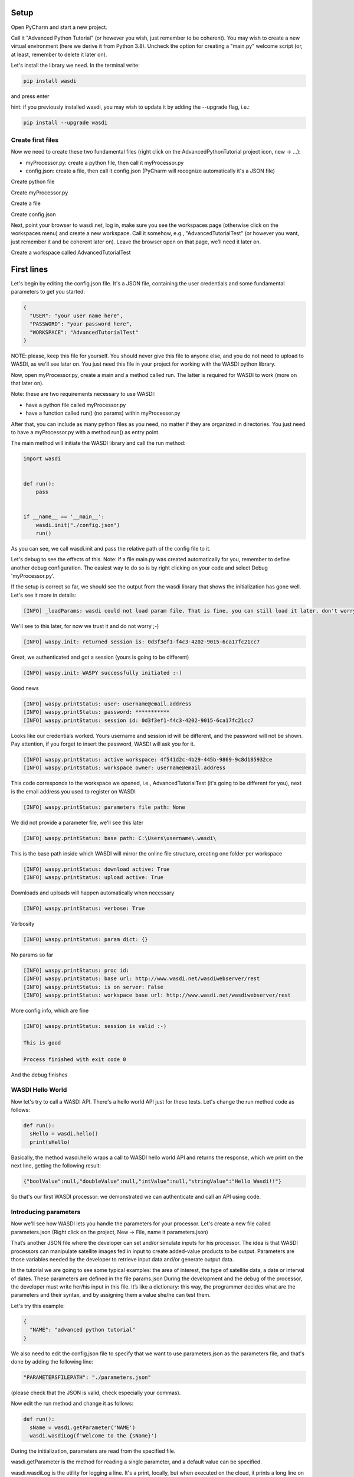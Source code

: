 .. TestReadTheDocs documentation master file, created by
   sphinx-quickstart on Mon Apr 19 16:00:28 2021.
   You can adapt this file completely to your liking, but it should at least
   contain the root `toctree` directive.
.. _PythonTutorial:

Setup
=====
Open PyCharm and start a new project.

.. image:: _static/python_tutorial_images/openPyCharmAndStartANewProject.png

Call it "Advanced Python Tutorial" (or however you wish, just remember to be coherent). You may wish to create a new virtual environment (here we derive it from Python 3.8). Uncheck the option for creating a "main.py" welcome script (or, at least, remember to delete it later on).

.. image:: _static/python_tutorial_images/createNewProject.png

Let's install the library we need. In the terminal write:

.. code-block:: python 
  
   pip install wasdi
   
and press enter

.. image:: _static/python_tutorial_images/pipInstallWasdi.png

hint: if you previously installed wasdi, you may wish to update it by adding the --upgrade flag, i.e.:

.. code-block:: python
  
   pip install --upgrade wasdi
   
Create first files
-------------------
Now we need to create these two fundamental files (right click on the AdvancedPythonTutorial project icon, new -> ...):

* myProcessor.py: create a python file, then call it myProcessor.py
* config.json: create a file, then call it config.json (PyCharm will recognize automatically it's a JSON file)

.. image:: _static/python_tutorial_images/createPythonFile.png

Create python file

.. image:: _static/python_tutorial_images/createMyProcessor_py.png

Create myProcessor.py

.. image:: _static/python_tutorial_images/createFile.png

Create a file

.. image:: _static/python_tutorial_images/createConfig_json.png

Create config.json

Next, point your browser to wasdi.net, log in, make sure you see the workspaces page (otherwise click on the workspaces menu) and create a new workspace. Call it somehow, e.g., "AdvancedTutorialTest" (or however you want, just remember it and be coherent later on). Leave the browser open on that page, we’ll need it later on.

Create a workspace called AdvancedTutorialTest

First lines
===========
Let's begin by editing the config.json file. It's a JSON file, containing the user credentials and some fundamental parameters to get you started:

.. code-block:: JSON

 {
   "USER": "your user name here",
   "PASSWORD": "your password here",
   "WORKSPACE": "AdvancedTutorialTest"
 }
 
NOTE: please, keep this file for yourself. You should never give this file to anyone else, and you do not need to upload to WASDI, as we'll see later on. You just need this file in your project for working with the WASDI python library.

Now, open myProcessor.py, create a main and a method called run. The latter is required for WASDI to work (more on that later on).

Note: these are two requirements necessary to use WASDI:

* have a python file called myProcessor.py
* have a function called run() (no params) within myProcessor.py

After that, you can include as many python files as you need, no matter if they are organized in directories. You just need to have a myProcessor.py with a method run() as entry point.

The main method will initiate the WASDI library and call the run method:

.. code-block::

   import wasdi
   
   
   def run():
       pass
   
   
   if __name__ == '__main__':
       wasdi.init("./config.json")
       run()
	   
As you can see, we call wasdi.init and pass the relative path of the config file to it.

.. image:: _static/python_tutorial_images/wasdi_init.png

Let's debug to see the effects of this. Note: if a file main.py was created automatically for you, remember to define another debug configuration. The easiest way to do so is by right clicking on your code and select Debug 'myProcessor.py'.

.. image:: _static/python_tutorial_images/helloWASDIWorldDebug0.png

.. image:: _static/python_tutorial_images/helloWASDIWorldDebug1.png

If the setup is correct so far, we should see the output from the wasdi library that shows the initialization has gone well. Let's see it more in details:

.. code-block:: python

 [INFO] _loadParams: wasdi could not load param file. That is fine, you can still load it later, don't worry

We'll see to this later, for now we trust it and do not worry ;-)

.. code-block:: python

   [INFO] waspy.init: returned session is: 0d3f3ef1-f4c3-4202-9015-6ca17fc21cc7

Great, we authenticated and got a session (yours is going to be different)

.. code-block:: python

 [INFO] waspy.init: WASPY successfully initiated :-)

Good news

.. code-block:: python

 [INFO] waspy.printStatus: user: username@email.address
 [INFO] waspy.printStatus: password: ***********
 [INFO] waspy.printStatus: session id: 0d3f3ef1-f4c3-4202-9015-6ca17fc21cc7

Looks like our credentials worked. Yours username and session id will be different, and the password will not be shown. Pay attention, if you forget to insert the password, WASDI will ask you for it.

.. code-block:: python

 [INFO] waspy.printStatus: active workspace: 4f541d2c-4b29-445b-9869-9c8d185932ce
 [INFO] waspy.printStatus: workspace owner: username@email.address

This code corresponds to the workspace we opened, i.e., AdvancedTutorialTest (it's going to be different for you), next is the email address you used to register on WASDI

.. code-block:: python

 [INFO] waspy.printStatus: parameters file path: None

We did not provide a parameter file, we'll see this later

.. code-block:: python

 [INFO] waspy.printStatus: base path: C:\Users\username\.wasdi\

This is the base path inside which WASDI will mirror the online file structure, creating one folder per workspace

.. code-block:: python

 [INFO] waspy.printStatus: download active: True
 [INFO] waspy.printStatus: upload active: True

Downloads and uploads will happen automatically when necessary

.. code-block:: python

 [INFO] waspy.printStatus: verbose: True

Verbosity

.. code-block:: python

 [INFO] waspy.printStatus: param dict: {}

No params so far

.. code-block:: python

 [INFO] waspy.printStatus: proc id: 
 [INFO] waspy.printStatus: base url: http://www.wasdi.net/wasdiwebserver/rest
 [INFO] waspy.printStatus: is on server: False
 [INFO] waspy.printStatus: workspace base url: http://www.wasdi.net/wasdiwebserver/rest

More config info, which are fine

.. code-block:: python

 [INFO] waspy.printStatus: session is valid :-)

 This is good

 Process finished with exit code 0
 
And the debug finishes

WASDI Hello World
-----------------
Now let's try to call a WASDI API. There's a hello world API just for these tests. Let's change the run method code as follows:

.. code-block:: python

 def run():
   sHello = wasdi.hello()
   print(sHello)
   
.. image:: _static/python_tutorial_images/wasdi_hello.png

Basically, the method wasdi.hello wraps a call to WASDI hello world API and returns the response, which we print on the next line, getting the following result:

.. code-block:: JSON
 
 {"boolValue":null,"doubleValue":null,"intValue":null,"stringValue":"Hello Wasdi!!"}
 
So that's our first WASDI processor: we demonstrated we can authenticate and call an API using code.

Introducing parameters
----------------------
Now we'll see how WASDI lets you handle the parameters for your processor. Let's create a new file called parameters.json (Right click on the project, New -> File, name it parameters.json)

.. image:: _static/python_tutorial_images/createParameters_json.png

That’s another JSON file where the developer can set and/or simulate inputs for his processor. The idea is that WASDI processors can manipulate satellite images fed in input to create added-value products to be output. Parameters are those variables needed by the developer to retrieve input data and/or generate output data.

In the tutorial we are going to see some typical examples: the area of interest, the type of satellite data, a date or interval of dates. These parameters are defined in the file params.json During the development and the debug of the processor, the developer must write her/his input in this file. It’s like a dictionary: this way, the programmer decides what are the parameters and their syntax, and by assigning them a value she/he can test them.

Let's try this example:

.. code-block:: JSON

 {
   "NAME": "advanced python tutorial"
 }
 
We also need to edit the config.json file to specify that we want to use parameters.json as the parameters file, and that's done by adding the following line:

.. code-block:: python

  "PARAMETERSFILEPATH": "./parameters.json"
  
(please check that the JSON is valid, check especially your commas).

Now edit the run method and change it as follows:

.. code-block:: python

 def run():
   sName = wasdi.getParameter('NAME')
   wasdi.wasdiLog(f'Welcome to the {sName}')
   
During the initialization, parameters are read from the specified file.

wasdi.getParameter is the method for reading a single parameter, and a default value can be specified.

.. image:: _static/python_tutorial_images/wasdi_getParameter.png

wasdi.wasdiLog is the utility for logging a line. It's a print, locally, but when executed on the cloud, it prints a long line on the user interface.

.. image:: _static/python_tutorial_images/wasdi_wasdiLog.png

Let's debug it and we're going to see, after the initialization output, the following line:

.. code-block:: python

  Welcome to the advanced python tutorial
  
Parameters can be of any type supported by the JSON format. When the processor will be deployed, the final user, or third party systems will be able to run it passing these parameters.

A more meaningful example
=========================
Let’s try another example. We want to write a processor that searches for Sentinel-2 images and uses them to create a RGB GeoTIFF file.

You can download the final code from here: 

`myProcessor.py <https://github.com/fadeoutsoftware/WASDI/blob/develop/libraries/waspy/examples/tutorials/advancedPythonTutorial/myProcessor.py>`_

Step 1: read and validate parameters
------------------------------------
Let’s change our parameters in parameters.json as follows:

.. code-block:: JSON

   { 
   "BBOX": "45.9,8.5,45.7,8.7",
   "MAXCLOUD": "30",
   "DATE": "2020-10-25",
   "SEARCHDAYS": "20"
   }

Now the file is in its final form, and you can download the file from here: `parameters.json <https://github.com/fadeoutsoftware/WASDI/blob/develop/libraries/waspy/examples/tutorials/advancedPythonTutorial/parameters.json>`_

These parameters represent, respectively:

* the area of interest in the format "NORTH,WEST, SOUTH, EAST"
* the maximum cloud coverage (percentage)
* a date in which we want to search images
* a maximum number of days to search back in time.

Now, edit the code of myProcessor.py

First of all, add the following imports:

.. code-block:: python

 from datetime import datetime
 from datetime import timedelta
 
Next, modify the run method as follows:

.. code-block:: python

   def run():
   # STEP 1: Read "real" parameters
   sBBox = wasdi.getParameter("BBOX")
   sDate = wasdi.getParameter("DATE")
   sMaxCloud = wasdi.getParameter("MAXCLOUD", "20")
   sSearchDays = wasdi.getParameter("SEARCHDAYS", "10")
   sProvider = wasdi.getParameter("PROVIDER", "ONDA")
   # L1
   sImageType = wasdi.getParameter("IMAGETYPE", "S2MSI1C")
   # L2
   # sImageType = wasdi.getParameter("IMAGETYPE", "S2MSI2A")
   # Check the Bounding Box: is needed
   if sBBox is None:
       wasdi.wasdiLog("BBOX Parameter not set. Exit")
       wasdi.updateStatus("ERROR", 0)
       return
   # Split the bbox: it is in the format: NORTH, WEST, SOUTH, EAST
   asBBox = sBBox.split(",")
   if len(asBBox) != 4:
       wasdi.wasdiLog("BBOX Not valid. Please use LATN,LONW,LATS,LONE")
       wasdi.wasdiLog("BBOX received:" + sBBox)
       wasdi.wasdiLog("exit")
       wasdi.updateStatus("ERROR", 0)
       return
   # Ok is good, print it and convert in float
   wasdi.wasdiLog("Bounding Box: " + sBBox)
   fLatN = float(asBBox[0])
   fLonW = float(asBBox[1])
   fLatS = float(asBBox[2])
   fLonE = float(asBBox[3])
   iDaysToSearch = 10
   try:
       iDaysToSearch = int(sSearchDays)
   except Exception as oEx:
       wasdi.wasdiLog(f'Number of days to search not valid due to {repr(oEx)}, assuming 10 [' + str(sSearchDays) + "]")
   # Check the date: assume now
   oEndDay = datetime.today()
   try:
       # Try to convert the one in the params
       oEndDay = datetime.strptime(sDate, '%Y-%m-%d')
   except Exception as oEx:
       # No good: force to yesterday
       wasdi.wasdiLog(f'Date not valid due to {repr(oEx)}, assuming today')
   oTimeDelta = timedelta(days=iDaysToSearch)
   oStartDay = oEndDay - oTimeDelta
   sEndDate = oEndDay.strftime("%Y-%m-%d")
   sStartDate = oStartDay.strftime("%Y-%m-%d")
   # Print the date
   wasdi.wasdiLog("Search from " + sStartDate + " to " + sEndDate)
   # Check the cloud coverage
   sCloudCoverage = None
   if sMaxCloud is not None:
       sCloudCoverage = "[0 TO " + sMaxCloud + "]"
       wasdi.wasdiLog("Cloud Coverage " + sCloudCoverage)
   else:
       wasdi.wasdiLog("Cloud Coverage not set")
	   
The code reads, validates and manipulates the parameters.

updateStatus is another primitive: it allows to update the process status and the progress (percent) of its execution.

.. image:: _static/python_tutorial_images/wasdi_updateStatus.png

Each WASDI process has a status among the following:

* CREATED: a newly created process, waiting to be executed
* RUNNING: a process that is being executed
* WAITING: a process that was running and is now waiting for another resource, and has been put on hold for this reason
* READY: a process that obtained the resource for which it was WAITING and is now waiting for the WASDI scheduler to continue executing it
* DONE: process that completed successfully
* ERROR: the execution encountered some error that prevented the process from completing correctly
* STOPPED: process stopped by the user or by another processor.

Let's run it and, if everything is properly set, we will see the usual output, but now we are going to see these two lines too (one is different, the other is new):

.. code-block:: python

   [INFO] waspy.printStatus: parameters file path: .\parameters.json

.. code-block:: python

   [INFO] waspy.printStatus: param dict: {'BBOX': '45.9,8.5,45.7,8.7', 'MAXCLOUD': '30', 'DATE': '2020-10-25', 'SEARCHDAYS': '10'}

Also, we are going to see our logs:

.. code-block:: python

   Bounding Box: 45.9,8.5,45.7,8.7
   Search from 2020-10-15 to 2020-10-25
   Cloud Coverage [0 TO 30]	   
	   
Step 2: search the catalogs for EO data
---------------------------------------
Add the following lines to the run method to search for EO images

.. code-block:: python
  
  # STEP 2: Search EO Images
   aoImages = wasdi.searchEOImages("S2", sStartDate, sEndDate, fLatN, fLonW, fLatS, fLonE, sImageType, None, None, sCloudCoverage, sProvider)
   for oImage in aoImages:
       wasdi.wasdiLog("Image Name WITHOUT Extension:" + oImage['title'])

The method searcheEOimages allows filtering for area of interest (bounding box), mission, product type, orbit number, sensor operational mode and cloud coverage (when applicable to the data type). A more advanced usage allows to specify the provider to use, but that’s beyond the scope of this tutorial.

.. image:: _static/python_tutorial_images/wasdi_searchEOImages.png

The method returns a list of objects, one per image. Each of these object is in turn a dictionary, describing the image: it contains every propriety returned by the search, such as, for example:

* footprint
* beginPosition
* endPosition
* cloudShadowPercentage
* relativeOrbitNumber
* orbitDirection

There are many more, and we can see them debugging the code. Please note that the number and type of these parameters depends on the data provider.

.. image:: _static/python_tutorial_images/wasdi_searchEOImages_results.png

Step 3: import EO images in the workspace
-----------------------------------------
Now we want to import selected images in the workspace.

.. code-block:: python

   # STEP 3: Import EO Images in the workspace
   # Get the list of products in the workspace
   asAlreadyExistingImages = wasdi.getProductsByActiveWorkspace()
   # List of images not yet available
   aoImagesToImport = []
   # For each found image
   for oImage in aoImages:
       # Get the file Name from the search result
       sFileName = oImage["title"] + ".zip"
       # If the file name is not yet in the workspace
       if sFileName not in asAlreadyExistingImages:
           # Add it to the list of images to import
           aoImagesToImport.append(oImage)
   # If there are images to import
   if len(aoImagesToImport) > 0:
       # Trigger the import of the images
       wasdi.importProductList(aoImagesToImport, sProvider)
       wasdi.wasdiLog("Images Imported")
	   
Here we check, for each image, if it is not yet in the workspace. It's not strictly necessary, as it is handled by WASDI, but in this way we optimize the process: if an image is not already present, then we add it to the list of images to be imported, and finally we retrieve them from the provider.

The method wasdi.getProductsByActiveWorkspace returns a string array with the names of files in the workspace.

.. image:: _static/python_tutorial_images/wasdi_getProductsByActiveWorkspace.png

To compare the search results with the files in the workspace we need to obtain the file name. This can depend on the provider and on the image type but, for instance, with every Sentinel image it's easily reproduced with:

.. code-block:: python

 sFileName = oImage["title"] + ".zip"

Next, wasdi.importProductList allows to import a batch of images from the specified provider.

.. image:: _static/python_tutorial_images/wasdi_importProductList.png

WASDI will take control of the process and handle the task by queuing the requests in the background. The entire operation runs in the cloud. It will take a while, and during that time you will not be able to control the debugger. However, if you get back to your browser (did you remember to leave it open on the workspace editor?) you will be able to check the status of the operation.

.. image:: _static/python_tutorial_images/downloading0.png

If you clic on the list icon in the bottom right corner of the screen, you can also view details for each operation in progress:

.. image:: _static/python_tutorial_images/downloading1.png

Step 4: create an 8-bit RGB GeoTIFF out of a Sentinel-2 image
-------------------------------------------------------------
Now we want to open one of those Sentinel-2 images, extract bands for Red, Green and Blue (RGB) and use them to construct an RGB GeoTIFF. We are going to use numpy and GDAL. GDAL is a set of tool for working with geo referenced images. You may need to install it in your enviroment. In that case, execute

.. code-block:: python

 pip install GDAL

in your terminal.

Add the following imports:

.. code-block:: python

 import numpy
 import zipfile
 import os
 from osgeo import gdal

Now we need a way to extract the three bands from the Sentinel-2 image.

.. code-block:: python
   
   run()

Here in the following you can find the lines to add to the run method. Beware, there are two calls to two methods, extractBands and stretchBandValues, which will not work: we are going to implement them in a moment, keep reading. Here's the snippet:

.. code-block:: python

   # STEP 4: From the S2 image create a 8-bit RGB GeoTiff
   # Get again the list of images in the workspace:
   asAvailableImages = wasdi.getProductsByActiveWorkspace()
   # Check if we have at least one image
   if len(asAvailableImages) <= 0:
       # Nothing found
       wasdi.wasdiLog("No images available, nothing to do.")
       wasdi.updateStatus("DONE", 100)
       return
   # Take the first image
   sImageToProcess = asAvailableImages[0]
   # Get the local path of the image: this is one of the key-feature of WASDI
   # The system checks if the image is available locally and, if it is not, it will download it
   sLocalImagePath = wasdi.getPath(sImageToProcess)
   sTiffFile = extractBands(sImageToProcess, sImageType)
   wasdi.wasdiLog("Generated RGB Tiff: " + sTiffFile)
   sOutputFile = sTiffFile.replace(".tif", "_rgb.tif")
   stretchBandValues(sTiffFile, sOutputFile)
   # Delete intermediate Tiff File: NOTE this has not been added to WASDI
   # so there is the need to clean only the physical file
   try:
       os.remove(wasdi.getPath(sTiffFile))
   except:
       wasdi.wasdiLog("Error removing " + sTiffFile)
   # Add the real output to the WASDI Workspace
   # NOTE: here starts the opposite path: when running locally, WASDI will upload the file to the cloud
   wasdi.addFileToWASDI(sOutputFile)

You noticed the call to wasdi.getPath: those are very important lines, since it's one of the basis on which we built the library. Up to now, every file path we used was relative (we actually used just the file name). The key concept here is that a file is not needed locally until it is open (think of it as a kind of lazy access). WASDI's getPath method is used to translate a file name to an absolute path. When the developer tries to access the file, WASDI understands if it exists in the platform or not and returns, depending on the case, either the local absolute path in which to create a file that does not yet exist, or the local absolute path from which it is possible to read the searched file. In this second case, the system automatically understands that the developer is currently working locally and downloads the required file automatically. As soon as the file is available, the control returns to the IDE, and the debug can proceed.

Note: in general, downloading file is not what we want and, once the processor will be deployed on the cloud, it is not going to happen any more: we will thus be able to process also large batches of EO data. However, as long as we are developing, we need to download some images, just to check that everything works as we expect it to work. The WASDI python library is smart enough to understande whether the code is running on our PC or in the cloud, and change behavior transparently and automatically.

.. image:: _static/python_tutorial_images/wasdi.getPath.png

The call to addFileToWasdi is worth a mention too. The method adds the file entry to the WASDI system so that it can be accessed and further used by WASDI. Again, this call has a double way of working: on the cloud, it simply adds the product to the WASDI data collection; when executed locally, the library realizes automatically that the file is missing on the platform and uploads.

Note: we do not like uploads either. However we decided to implement this functionality because being able to test our processor from end to end to is fundamental. So, uploads will take place only during development, whereas they will not be necessary when the processor will run on the cloud.

.. image:: _static/python_tutorial_images/wasdi_addFileToWasdi.png

Next, we need to create the following two methods that we wish to call:

* extractBands
* stretchBandValues

extractBands
^^^^^^^^^^^^
This method gets a collection of bands, and extracts them as a virtual GeoTIFF from the Sentinel-2 image, and finally creates a GeoTIFF with the extracted bands.

.. code-block:: python

 def extractBands(sFile, sImageType):
   try:
       sOutputVrtFile = sFile.replace(".zip", ".vrt")
       sOutputTiffFile = sFile.replace(".zip", ".tif")
       # Get the Path
       sLocalFilePath = wasdi.getPath(sFile)
       sOutputVrtPath = wasdi.getPath(sOutputVrtFile)
       sOutputTiffPath = wasdi.getPath(sOutputTiffFile)
       # Band Names for S2 L2
       asBandsJp2 = ['B04_10m.jp2', 'B03_10m.jp2', 'B02_10m.jp2']
       if sImageType != "S2MSI2A":
           # Band Names for S2 L1
           asBandsJp2 = ['B04.jp2', 'B03.jp2', 'B02.jp2']
       with zipfile.ZipFile(sLocalFilePath, 'r') as sZipFiles:
           asZipNameList = sZipFiles.namelist()
           asBandsS2 = [name for name in asZipNameList for band in asBandsJp2 if band in name]
           asBandsZip = ['/vsizip/' + sLocalFilePath + '/' + band for band in asBandsS2]
           asOrderedZipBands = []
           for sBand in ['B04', 'B03', 'B02']:
               for sZipBand in asBandsZip:
                   if sBand in sZipBand:
                       asOrderedZipBands.append(sZipBand)
                       break
           gdal.BuildVRT(sOutputVrtPath, asOrderedZipBands, separate=True)
           # , options="-tr " + sResolution + " " + sResolution
           gdal.Translate(sOutputTiffPath, sOutputVrtPath)
           os.remove(sOutputVrtPath)
           return sOutputTiffFile
   except Exception as oEx:
       wasdi.wasdiLog(f'extractBands EXCEPTION: {repr(oEx)}')
   return ""

Sentinel-2 images contain Blue in band 2, Green in band 3, and Red in band 4. Here we extract them from the original file, save them into a virtual GeoTIFF (a .vrt file), and then we create a GeoTIFF. Finally, we can delete the virtual file, and return the name of the GeoTIFF RGB file we just created

stretchBandValues
^^^^^^^^^^^^^^^^^
Here, using numpy, we manipulate the bands. Add the following method to myProcessor.py:

.. code-block:: python

 def stretchBandValues(sOutputTiffPath, sStretchedOutputFile):
   oDataset = gdal.Open(wasdi.getPath(sOutputTiffPath))
   if not oDataset:
       wasdi.wasdiLog("Impossible to get Dataset from " + sOutputTiffPath)
       return ""
   [iCols, iRows] = oDataset.GetRasterBand(1).ReadAsArray().shape
   oDriver = gdal.GetDriverByName("GTiff")
   oOutDataFile = oDriver.Create(wasdi.getPath(sStretchedOutputFile), iRows, iCols,
                                 oDataset.RasterCount, gdal.GDT_Byte, ['COMPRESS=LZW', 'BIGTIFF=YES'])
   # sets same geotransform as input
   oOutDataFile.SetGeoTransform(oDataset.GetGeoTransform())
   # sets same projection as input
   oOutDataFile.SetProjection(oDataset.GetProjection())
   for iBand in range(oDataset.RasterCount):
       iBand += 1
       oBand = oDataset.GetRasterBand(iBand)
       if oBand is None:
           wasdi.wasdiLog("BAND " + str(iBand) + " is None, jump")
           continue
       adBandArray = numpy.array(oBand.ReadAsArray())
       adBandArray[adBandArray > 5000] = 5000
       adBandArray = adBandArray.astype(float)
       adBandArray *= 0.051
       adBandArray = adBandArray.astype(int)
       oOutDataFile.GetRasterBand(iBand).WriteArray(adBandArray)
       oOutDataFile.GetRasterBand(iBand).SetNoDataValue(0)
       oBand = None
   # saves to disk!!
   oOutDataFile.FlushCache()
   wasdi.wasdiLog("Saved " + sStretchedOutputFile)

This method opens the tif file we just created, reads the bands as numpy arrays, and cuts each band empirically at a value of 5000, then scales their values down into [0, 255]. The file is saved to disk and its name is returned.

Step 5: close the WASDI processor
---------------------------------
We're almost done! Add the remaining part to myProcessor.py:

.. code-block:: python

   # STEP 5: close the processor
   wasdi.wasdiLog("Created output file " + sOutputFile)
   aoPayload = {"OutputFile": sOutputFile}
   wasdi.setPayload(aoPayload)
   wasdi.updateStatus("DONE", 100)
   
Here we set a payload for the processor. The payload consists of the output parameters, i.e., a dictionary that can be retrieved later in form of a JSON object.

.. image:: _static/python_tutorial_images/wasdi_setPayload.png

To retrieve that payload you can use wasdi.getProcessorPayloadAsJson and pass the processID as argument. You can obtain the process ID from the UI or programmatically: it's given in output when launching another processor. Finally, we set the status to DONE before closing the processing.

Once the processor is done, we can go to the web UI and open the final result:

.. image:: _static/python_tutorial_images/showBands.png

To wrap up, you can download the complete code from here: 
`myProcessor.py <https://github.com/fadeoutsoftware/WASDI/blob/develop/libraries/waspy/examples/tutorials/advancedPythonTutorial/myProcessor.py>`_

Creating a help file
====================
You can create a manual for those who are going to use your processor by adding a file called readme.md to your project. As you can see, it is a markdown file that, once the processor will be deployed, will be rendered to the users.

In the help, it's a good idea to describe what the processor does and how to use its parameters. This is an example you can copy and paste in your file:

.. code-block:: python

   # WASDI Advanced Python Tutorial
   This processor searches for Sentinel-2 images and extract an RGB GeoTIFF from it.
   ## Parameters

Parameters are in this form:

.. code-block:: JSON

   json
   {
   "BBOX": "45.9,8.5,45.7,8.7",
   "MAXCLOUD": "50",
   "DATE": "2020-10-25",
   "SEARCHDAYS": "20",
   "PROVIDER": "ONDA"
   }
   

where:

.. code-block:: python

   - BBOX is the bounding box represented as a string with the format: "LATN,LONW,LATS,LONE"
   - MAXCLOUD is an integer representing the maximum cloud coverage (percent)
   - DATE is a date for the search
   - SEARCHDAYS is the maximum number of days to search in the past, so the search will be performed on the BBOX and in the period [DATE - SEARCHDAYS, DATE], and for images with at most MAXCLOUD% cloud coverage
   - PROVIDER is the data provider, one in {"ONDA", "CREODIAS", "EODC"}

Check your file locally, you're going to use it in a moment. If you wish, you can download it from here: 
`readme.md <https://github.com/fadeoutsoftware/WASDI/blob/develop/libraries/waspy/examples/tutorials/advancedPythonTutorial/readme.md>`_

Deploy the processor on WASDI
=============================
Now go to the folder containing your processor, create a zip file containing only the following two files:

* `myProcessor.py <https://github.com/fadeoutsoftware/WASDI/blob/develop/libraries/waspy/examples/tutorials/advancedPythonTutorial/myProcessor.py>`_
* `readme.md <https://github.com/fadeoutsoftware/WASDI/blob/develop/libraries/waspy/examples/tutorials/advancedPythonTutorial/readme.md>`_

Pay attention: parameters.json is not necessary, and it is definitely safer not to add config.json

Let us stress the latter once more: do not include config.json in the zip!

.. image:: _static/python_tutorial_images/createZip0.png

You may call the zip file advancedPythonTutorial.zip if you need a suggestion, but the name really makes no difference.

Note: in a more realistic situation, your processor would probably consist of several files, directory and additional ancillary data (e.g., a DTM); in such a case, be sure to:

* make the run method in myProcessor.py the entry point
* include every relevant file in the zip archive

.. image:: _static/python_tutorial_images/createZip1.png

Now go to the WASDI web UI, make sure you are in editing mode (i.e., you have a workspace open). Clic the Processor menu, clic New WASDI app.

.. image:: _static/python_tutorial_images/deploy0.png

A dialog opens:

.. image:: _static/python_tutorial_images/deploy1.png

In the dialog:

* give your processor a name (e.g., advancedpythontutorial). It must be one small case string
* select Python 3.7 as Type
* write a short description, e.g. "This is my very first demo processor"
* leave the TimeOut with its default value (180)
* paste the content of your parameters.json into the JSON sample
* make sure you uncheck the Make Application Public box (yes, it's definitely a nice processor, but we are going to have plenty of copies of it... ;-) )

.. image:: _static/python_tutorial_images/deploy3.png

drag and drop your newly created zip file into the area for download

.. image:: _static/python_tutorial_images/deploy4.png

Are you done? Click Apply!

The processor is uploaded to WASDI and automatically deployed. Give it a moment and then click on WASDI Apps. Start writing the name of the processor to search for it.

.. image:: _static/python_tutorial_images/searchForYourProcessor0.png

Select it, and your JSON demo will be displayed. From here you can run it!

.. image:: _static/python_tutorial_images/searchForYourProcessor1.png

Turn the processor into an app on the marketplace
=================================================
Well, well, you did great! Now it's time to let others use your processor (in a not too distant future, you will even be able to monetize your processor by selling its usage): enter the WASDI app store!

Go back to the apps, search for advancedpythontutorial, select it, and clic on the pencil icon to edit its properties.
.. image:: _static/python_tutorial_images/editYourApp.png

Edit your app
You will see that the dialog has some more other than the one we took care of. Now, we are going to see all of them in details:

* Processor
* Store
* Media
* Share
* UI

Processor tab
-------------
We already discussed its usage, but there are still some tweaks we can do here. If you ever needed to edito,one or more of the files involved, simply make a zip containing just the files you need to modify, drag and drop it as usual, and click apply. Of course, you can always change any other propriety you wish, from here. Moreover, there are three cases in which you wish to click the Force refresh button:

.. image:: _static/python_tutorial_images/forceRefresh.png

* you added new pip packages. If you wish to use other packages, you need to write them down, one per line, in a text file called pip.txt. Add the file to the zip and deploy it
* you need additional system packages installed. If you need to install additional packages using apt (your code runs on a Ubuntu distro), add a text file called packages.txt and list the packages you need, one per line. As in the previous case: add the file to the zip and deploy it
* you updated the wasdi lib

Store
-----

.. image:: _static/python_tutorial_images/appStore.png

Here it's where you can choose to show your application on the marketplace. You can give it a more friendly name, add a link and an email address for the users to reach out to support, add prices for the on demand and subscription-based usage modes, write a longer and nicer description, flag some categories, and, above all, flag the box to show your application on the app store!

Media
-----
.. image:: _static/python_tutorial_images/media.png

Here you can add a logo and an image for your application

Share
-----
.. image:: _static/python_tutorial_images/shareApp.png

You can add a user to your application. Think of a colleague: you both will be able to contribute to the same processor.

UI
--
.. image:: _static/python_tutorial_images/UI0.png

This is where magic happens again: the WASDI interface generator! Using a JSON you can describe a web user interface, which will generated automatically for you. You can fiddle around and you will learn how to use, but let's make the UI for our processor together.

* Click to put the cursors inside the curly brackets, before "tabs", then click Render As Strings
* move inside the square brackets after "tabs" and use the Tab button. Name it "Input". Remove the trailing comma (or the JSON will not be valid) before the last closing square bracket. Click between the square brackets of your newly created tab.
* Use the Date button. Call the parameter "DATE" and mark it required. Click after the comma at the end of the DATE parameter block
* Use the Number slider. Call the parameter "SEARCHDAYS", mark it required. Give it a description. Give it boundaries and a default value (e.g., 5-20, default: 10).
* Use the Select Area button. Call the parameter "BBOX". Mark it required.
* Use the Number slider. Call the parameter "MAXCLOUD". Mark it required. Bounds are 0 and 100. Default: 30. Give it a description.
* Check there are no trailing commas!

This is what it should look like in the end (you can copy paste this, if you did not manage to build your own):

.. code-block:: JSON
 
   {
   "renderAsStrings": true,
   "tabs": [{
           "name": "Input",
           "controls": [{
                   "param": "PROVIDER",
                   "type": "dropdown",
                   "label": "Data Provider:",
                   "default": "ONDA",
                   "values": [
                       "ONDA",
                       "EODC",
                       "SOBLOO",
                       "CREODIAS"
                   ]
               }, {
                   "param": "DATE",
                   "type": "date",
                   "label": "Date",
                   "required": true
               }, {
                   "param": "SEARCHDAYS",
                   "type": "slider",
                   "label": "Days to search in the past",
                   "default": 10,
                   "min": 5,
                   "max": 20,
                   "required": true
               }, {
                   "param": "MAXCLOUD",
                   "type": "slider",
                   "label": "Max cloud cover (percent)",
                   "default": 30,
                   "min": 0,
                   "max": 100,
                   "required": true
               }, {
                   "param": "BBOX",
                   "type": "bbox",
                   "label": "Bounding Box",
                   "required": true
               }
           ]
       }
   ]
 }


If you wish, you can download the UI description as a JSON file from here: `UI.json <https://github.com/fadeoutsoftware/WASDI/blob/develop/libraries/waspy/examples/tutorials/advancedPythonTutorial/UI.json>`_

The app store
=============
Now go to the app store, and try to use your app from there. To find it, you can filter using your user, or search using the name.

.. image:: _static/python_tutorial_images/appStoreMarketplace.png

Once you opened the app presentation page,

.. image:: _static/python_tutorial_images/appInTheAppStore0.png

The app in the store
open the application to test it for real.

.. image:: _static/python_tutorial_images/appInTheAppStore1.png

There you can see the interface you just described. Use it, and to see if it works as expected

.. image:: _static/python_tutorial_images/appUI.png

before running the processor, you can also check the JSON that will be generated automatically with the parameters your processor need:

.. image:: _static/python_tutorial_images/inputJson.png

Feel free to play with your processor and tweak it.

Delete your app
===============
Are you done? Here you are two sad facts:

* this processor is not a milestone in the history of remote sensing
* Santa Claus does not exist

We cannot change the second, but we can solve the first by deleting the processor: got to the editor (i.e., open a workspace), search for your app in the WASDI apps menu, clic on the x symbol to delete the app

.. image:: _static/python_tutorial_images/deleteProcessor.png

That's how you delete a processor
Clic OK to confirm that you want to delete it

.. image:: _static/python_tutorial_images/confirmProcessorDeletion.png


Confirm processor deletion
That's it, now you know how to manage the entire lifecycle of a WASDI app!

Have fun, and `let us know your thoughts <http://fadeout.it/#contact>`_

